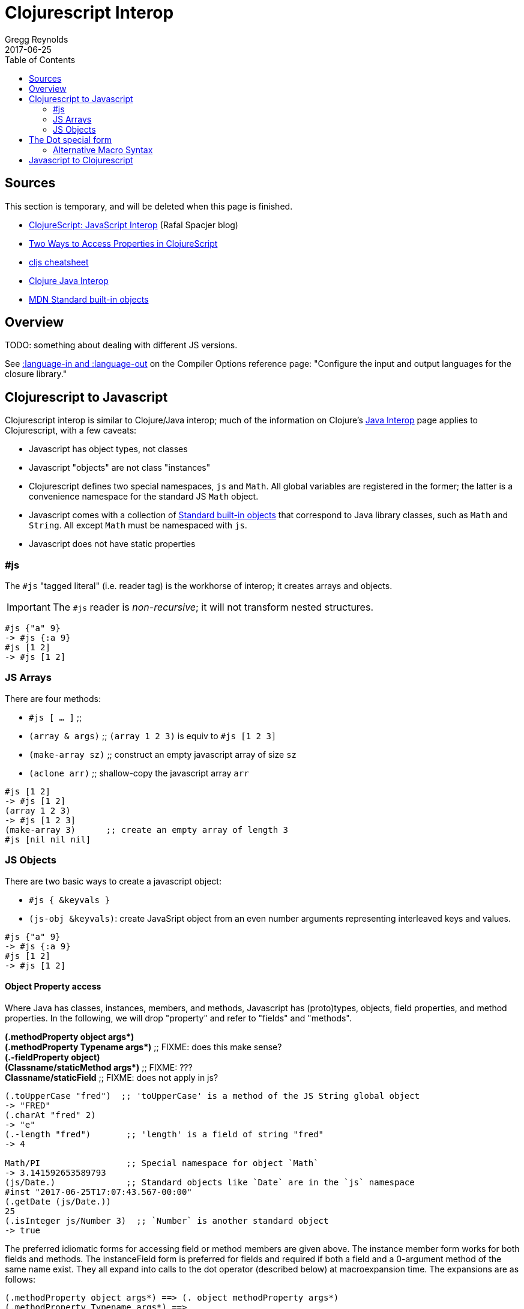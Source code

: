 = Clojurescript Interop
Gregg Reynolds
2017-06-25
:type: reference
:toc: macro
:icons: font

ifdef::env-github,env-browser[:outfilesuffix: .adoc]

toc::[]

[[sources]]
== Sources

This section is temporary, and will be deleted when this page is finished.

* http://www.spacjer.com/blog/2014/09/12/clojurescript-javascript-interop/[ClojureScript: JavaScript Interop] (Rafal Spacjer blog)
* http://squirrel.pl/blog/2013/03/28/two-ways-to-access-properties-in-clojurescript/[Two Ways to Access Properties in ClojureScript]
* http://cljs.info/cheatsheet/[cljs cheatsheet]
* https://clojure.org/reference/java_interop[Clojure Java Interop]
* https://developer.mozilla.org/en-US/docs/Web/JavaScript/Reference/Global_Objects[MDN Standard built-in objects]



[[overview]]
== Overview

TODO: something about dealing with different JS versions.

See
https://clojurescript.org/reference/compiler-options#language-in-and-language-out[:language-in
and :language-out] on the Compiler Options reference page: "Configure
the input and output languages for the closure library."



[[cljs-to-js]]
== Clojurescript to Javascript

Clojurescript interop is similar to Clojure/Java interop; much of
the information on Clojure's
https://clojure.org/reference/java_interop[Java Interop] page applies
to Clojurescript, with a few caveats:

* Javascript has object types, not classes
* Javascript "objects" are not class "instances"
* Clojurescript defines two special namespaces, `js` and `Math`.  All
  global variables are registered in the former; the latter is a
  convenience namespace for the standard JS `Math` object.
* Javascript comes with a collection of
  https://developer.mozilla.org/en-US/docs/Web/JavaScript/Reference/Global_Objects[Standard
  built-in objects] that correspond to Java library classes, such as
  `Math` and `String`.  All except `Math` must be namespaced with `js`.
* Javascript does not have static properties


=== #js

The `#js` "tagged literal" (i.e. reader tag) is the workhorse of
interop; it creates arrays and objects.

IMPORTANT:  The `#js` reader is _non-recursive_; it will not transform nested structures.

[source,clojurescript]
----
#js {"a" 9}
-> #js {:a 9}
#js [1 2]
-> #js [1 2]
----

=== JS Arrays

There are four methods:

* `#js [ ... ]`    ;;
* `(array & args)` ;; `(array 1 2 3)` is equiv to `#js [1 2 3]`
* `(make-array sz)` ;; construct an empty javascript array of size `sz`
* `(aclone arr)`    ;; shallow-copy the javascript array `arr` 

[source,clojurescript]
----
#js [1 2]
-> #js [1 2]
(array 1 2 3)
-> #js [1 2 3]
(make-array 3)      ;; create an empty array of length 3
#js [nil nil nil]
----

=== JS Objects

There are two basic ways to create a javascript object:

* `#js { &keyvals }`
* `(js-obj &keyvals)`: create JavaSript object from an even number arguments
  representing interleaved keys and values.

[source,clojurescript]
----
#js {"a" 9}
-> #js {:a 9}
#js [1 2]
-> #js [1 2]
----

==== Object Property access

Where Java has classes, instances, members, and methods, Javascript
has (proto)types, objects, field properties, and method properties.
In the following, we will drop "property" and refer to "fields" and
"methods".

[%hardbreaks]
**(.methodProperty object args*)**
**(.methodProperty Typename args*)** ;; FIXME:  does this make sense?
**(.-fieldProperty object)**
**(Classname/staticMethod args*)**  ;; FIXME: ???
**Classname/staticField**           ;; FIXME: does not apply in js?

[source,clojure]
----
(.toUpperCase "fred")  ;; 'toUpperCase' is a method of the JS String global object
-> "FRED"
(.charAt "fred" 2)
-> "e"
(.-length "fred")       ;; 'length' is a field of string "fred"
-> 4

Math/PI                 ;; Special namespace for object `Math`
-> 3.141592653589793
(js/Date.)              ;; Standard objects like `Date` are in the `js` namespace
#inst "2017-06-25T17:07:43.567-00:00"
(.getDate (js/Date.))
25
(.isInteger js/Number 3)  ;; `Number` is another standard object
-> true
----

The preferred idiomatic forms for accessing field or method members are given above. The instance member form works for both fields and methods. The instanceField form is preferred for fields and required if both a field and a 0-argument method of the same name exist. They all expand into calls to the dot operator (described below) at macroexpansion time. The expansions are as follows:

[source,clojurescript]
----
(.methodProperty object args*) ==> (. object methodProperty args*)
(.methodProperty Typename args*) ==>
    (. (identity Typename) methodProperty args*)
(.-fieldProperty object) ==> (. objec -fieldProperty)
(Typename/staticMethod args*) ==> (. Typename staticMethod args*)
Typename/staticField ==> (. Typename staticField)
----


== The Dot special form

TODO: this is from the Clojure interop page - adapt it to cljs

[%hardbreaks]
*(_._ instance-expr member-symbol)*
*(_._ Classname-symbol member-symbol)*
*(_._ instance-expr -field-symbol)*
*(_._ instance-expr (method-symbol args*))* or *(_._ instance-expr method-symbol args*)*
*(_._ Classname-symbol (method-symbol args*))* or *(_._ Classname-symbol method-symbol args*)*

Special form.

The '.' special form is the basis for access to Javascript Object
properties. It can be considered a property-access operator, and/or
read as 'in the scope of'.

If the first operand is a symbol that resolves to a class name, the
access is considered to be to a static member of the named class. Note
that nested classes are named EnclosingClass$NestedClass, per the JVM
spec. Otherwise it is presumed to be an instance member and the first
argument is evaluated to produce the target object.

For the special case of invoking an instance member on a Class
instance, the first argument must be an expression that evaluates to
the class instance - note that the preferred form at the top expands
`Classname` to `(identity Classname)`.

If the second operand is a symbol and no args are supplied it is taken to be a field access - the name of the field is the name of the symbol, and the value of the expression is the value of the field, _unless_ there is a no argument public method of the same name, in which case it resolves to a call to the method. If the second operand is a symbol starting with _-_, the member-symbol will resolve only as field access (never as a 0-arity method) and should be preferred when that is the intent.

If the second operand is a list, or args are supplied, it is taken to be a method call. The first element of the list must be a simple symbol, and the name of the method is the name of the symbol. The args, if any, are evaluated from left to right, and passed to the matching method, which is called, and its value returned. If the method has a void return type, the value of the expression will be _**nil**_. Note that placing the method name in a list with any args is optional in the canonic form, but can be useful to gather args in macros built upon the form.

Note that boolean return values will be turned into Booleans, chars will become Characters, and numeric primitives will become Numbers unless they are immediately consumed by a method taking a primitive.

The member access forms given at the top of this section are preferred for use in all cases other than in macros.

''''

[%hardbreaks]
*(_.._ instance-expr member+)*
*(_.._ Classname-symbol member+)*

member => fieldName-symbol or (instanceMethodName-symbol args*)

Macro. Expands into a member access (.) of the first member on the first argument, followed by the next member on the result, etc. For instance:

`(.. System (getProperties) (get "os.name"))`

expands to:

`(. (. System (getProperties)) (get "os.name"))`

but is easier to write, read, and understand. See also the https://clojure.github.com/clojure/clojure.core-api.html#clojure.core/%2d%3e[pass:[->]] macro which can be used similarly:

`(pass:[->] (System/getProperties) (.get "os.name"))`

''''

*(_doto_ instance-expr (instanceMethodName-symbol args*)*)*

Macro. Evaluates instance-expr then calls all of the methods/functions with the supplied arguments in succession on the resulting object, returning it.

[source,clojure]
----
(doto (new java.util.HashMap) (.put "a" 1) (.put "b" 2))
-> {a=1, b=2}
----

[[new]]
''''

[%hardbreaks]
*(Classname. args*)*
*(_new_ Classname args*)*

Special form.

The args, if any, are evaluated from left to right, and passed to the constructor of the class named by Classname. The constructed object is returned.

=== Alternative Macro Syntax

As shown, in addition to the canonic special form new, Clojure supports special macroexpansion of symbols containing '.':

`(new Classname args*)`

can be written

`(Classname. args*) ;note trailing dot`

the latter expanding into the former at macro expansion time.

''''

*(_instance?_ Class expr)*

Evaluates expr and tests if it is an instance of the class. Returns true or false

[[set]]
''''

[%hardbreaks]
*(_set!_ (. instance-expr instanceFieldName-symbol) expr)*
*(_set!_ (. Classname-symbol staticFieldName-symbol) expr)*

Assignment special form.

When the first operand is a field member access form, the assignment is to the corresponding field. If it is an instance field, the instance expr will be evaluated, then the expr.

In all cases the value of expr is returned.

Note - _you cannot assign to function params or local bindings. Only Java fields, Vars, Refs and Agents are mutable in Clojure_.

''''


[[js-to-cljs]]
== Javascript to Clojurescript
